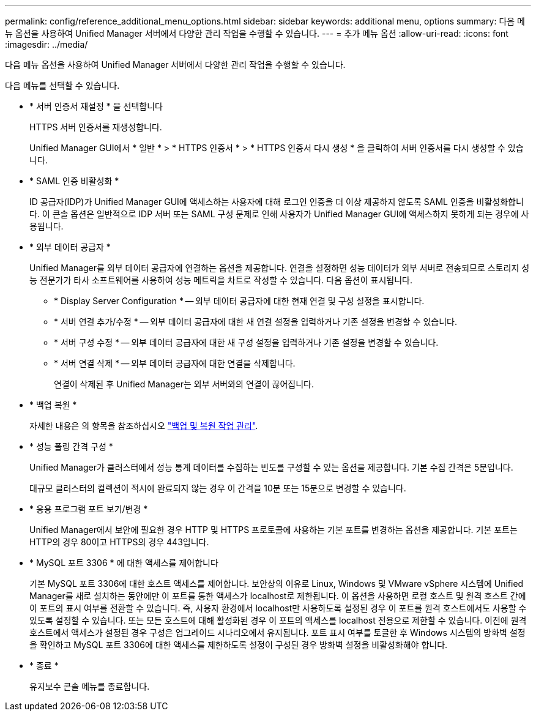 ---
permalink: config/reference_additional_menu_options.html 
sidebar: sidebar 
keywords: additional menu, options 
summary: 다음 메뉴 옵션을 사용하여 Unified Manager 서버에서 다양한 관리 작업을 수행할 수 있습니다. 
---
= 추가 메뉴 옵션
:allow-uri-read: 
:icons: font
:imagesdir: ../media/


[role="lead"]
다음 메뉴 옵션을 사용하여 Unified Manager 서버에서 다양한 관리 작업을 수행할 수 있습니다.

다음 메뉴를 선택할 수 있습니다.

* * 서버 인증서 재설정 * 을 선택합니다
+
HTTPS 서버 인증서를 재생성합니다.

+
Unified Manager GUI에서 * 일반 * > * HTTPS 인증서 * > * HTTPS 인증서 다시 생성 * 을 클릭하여 서버 인증서를 다시 생성할 수 있습니다.

* * SAML 인증 비활성화 *
+
ID 공급자(IDP)가 Unified Manager GUI에 액세스하는 사용자에 대해 로그인 인증을 더 이상 제공하지 않도록 SAML 인증을 비활성화합니다. 이 콘솔 옵션은 일반적으로 IDP 서버 또는 SAML 구성 문제로 인해 사용자가 Unified Manager GUI에 액세스하지 못하게 되는 경우에 사용됩니다.

* * 외부 데이터 공급자 *
+
Unified Manager를 외부 데이터 공급자에 연결하는 옵션을 제공합니다. 연결을 설정하면 성능 데이터가 외부 서버로 전송되므로 스토리지 성능 전문가가 타사 소프트웨어를 사용하여 성능 메트릭을 차트로 작성할 수 있습니다. 다음 옵션이 표시됩니다.

+
** * Display Server Configuration * -- 외부 데이터 공급자에 대한 현재 연결 및 구성 설정을 표시합니다.
** * 서버 연결 추가/수정 * -- 외부 데이터 공급자에 대한 새 연결 설정을 입력하거나 기존 설정을 변경할 수 있습니다.
** * 서버 구성 수정 * -- 외부 데이터 공급자에 대한 새 구성 설정을 입력하거나 기존 설정을 변경할 수 있습니다.
** * 서버 연결 삭제 * -- 외부 데이터 공급자에 대한 연결을 삭제합니다.
+
연결이 삭제된 후 Unified Manager는 외부 서버와의 연결이 끊어집니다.



* * 백업 복원 *
+
자세한 내용은 의 항목을 참조하십시오 link:../health-checker/concept_manage_backup_and_restore_operations.html["백업 및 복원 작업 관리"].

* * 성능 폴링 간격 구성 *
+
Unified Manager가 클러스터에서 성능 통계 데이터를 수집하는 빈도를 구성할 수 있는 옵션을 제공합니다. 기본 수집 간격은 5분입니다.

+
대규모 클러스터의 컬렉션이 적시에 완료되지 않는 경우 이 간격을 10분 또는 15분으로 변경할 수 있습니다.

* * 응용 프로그램 포트 보기/변경 *
+
Unified Manager에서 보안에 필요한 경우 HTTP 및 HTTPS 프로토콜에 사용하는 기본 포트를 변경하는 옵션을 제공합니다. 기본 포트는 HTTP의 경우 80이고 HTTPS의 경우 443입니다.

* * MySQL 포트 3306 * 에 대한 액세스를 제어합니다
+
기본 MySQL 포트 3306에 대한 호스트 액세스를 제어합니다. 보안상의 이유로 Linux, Windows 및 VMware vSphere 시스템에 Unified Manager를 새로 설치하는 동안에만 이 포트를 통한 액세스가 localhost로 제한됩니다. 이 옵션을 사용하면 로컬 호스트 및 원격 호스트 간에 이 포트의 표시 여부를 전환할 수 있습니다. 즉, 사용자 환경에서 localhost만 사용하도록 설정된 경우 이 포트를 원격 호스트에서도 사용할 수 있도록 설정할 수 있습니다. 또는 모든 호스트에 대해 활성화된 경우 이 포트의 액세스를 localhost 전용으로 제한할 수 있습니다. 이전에 원격 호스트에서 액세스가 설정된 경우 구성은 업그레이드 시나리오에서 유지됩니다. 포트 표시 여부를 토글한 후 Windows 시스템의 방화벽 설정을 확인하고 MySQL 포트 3306에 대한 액세스를 제한하도록 설정이 구성된 경우 방화벽 설정을 비활성화해야 합니다.

* * 종료 *
+
유지보수 콘솔 메뉴를 종료합니다.


